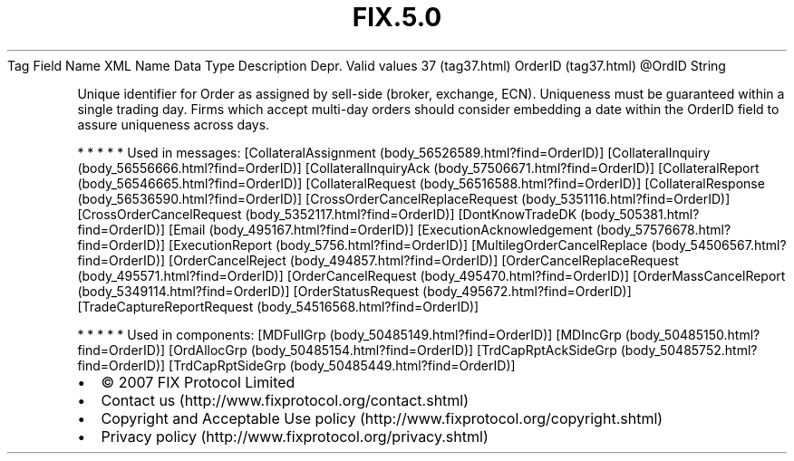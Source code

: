 .TH FIX.5.0 "" "" "Tag #37"
Tag
Field Name
XML Name
Data Type
Description
Depr.
Valid values
37 (tag37.html)
OrderID (tag37.html)
\@OrdID
String
.PP
Unique identifier for Order as assigned by sell-side (broker,
exchange, ECN). Uniqueness must be guaranteed within a single
trading day. Firms which accept multi-day orders should consider
embedding a date within the OrderID field to assure uniqueness
across days.
.PP
   *   *   *   *   *
Used in messages:
[CollateralAssignment (body_56526589.html?find=OrderID)]
[CollateralInquiry (body_56556666.html?find=OrderID)]
[CollateralInquiryAck (body_57506671.html?find=OrderID)]
[CollateralReport (body_56546665.html?find=OrderID)]
[CollateralRequest (body_56516588.html?find=OrderID)]
[CollateralResponse (body_56536590.html?find=OrderID)]
[CrossOrderCancelReplaceRequest (body_5351116.html?find=OrderID)]
[CrossOrderCancelRequest (body_5352117.html?find=OrderID)]
[DontKnowTradeDK (body_505381.html?find=OrderID)]
[Email (body_495167.html?find=OrderID)]
[ExecutionAcknowledgement (body_57576678.html?find=OrderID)]
[ExecutionReport (body_5756.html?find=OrderID)]
[MultilegOrderCancelReplace (body_54506567.html?find=OrderID)]
[OrderCancelReject (body_494857.html?find=OrderID)]
[OrderCancelReplaceRequest (body_495571.html?find=OrderID)]
[OrderCancelRequest (body_495470.html?find=OrderID)]
[OrderMassCancelReport (body_5349114.html?find=OrderID)]
[OrderStatusRequest (body_495672.html?find=OrderID)]
[TradeCaptureReportRequest (body_54516568.html?find=OrderID)]
.PP
   *   *   *   *   *
Used in components:
[MDFullGrp (body_50485149.html?find=OrderID)]
[MDIncGrp (body_50485150.html?find=OrderID)]
[OrdAllocGrp (body_50485154.html?find=OrderID)]
[TrdCapRptAckSideGrp (body_50485752.html?find=OrderID)]
[TrdCapRptSideGrp (body_50485449.html?find=OrderID)]

.PD 0
.P
.PD

.PP
.PP
.IP \[bu] 2
© 2007 FIX Protocol Limited
.IP \[bu] 2
Contact us (http://www.fixprotocol.org/contact.shtml)
.IP \[bu] 2
Copyright and Acceptable Use policy (http://www.fixprotocol.org/copyright.shtml)
.IP \[bu] 2
Privacy policy (http://www.fixprotocol.org/privacy.shtml)
